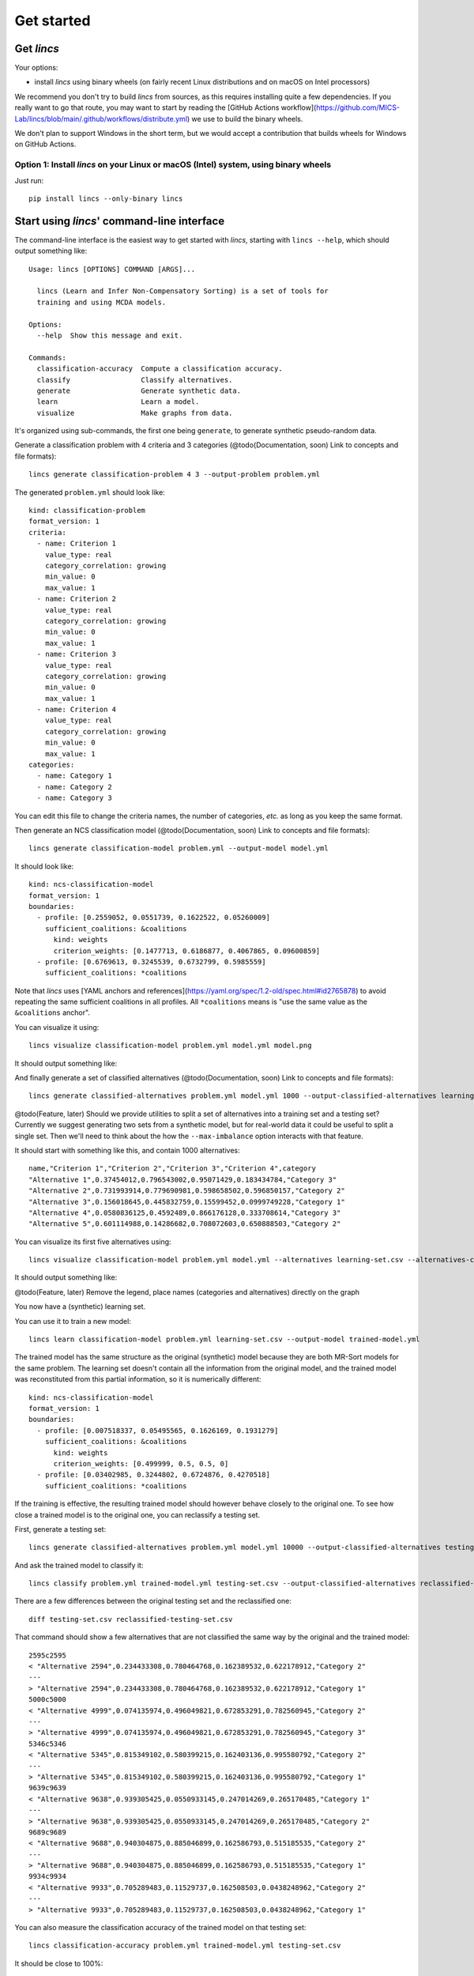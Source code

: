 .. Copyright 2023 Vincent Jacques

===========
Get started
===========


Get *lincs*
===========

Your options:

- install *lincs* using binary wheels (on fairly recent Linux distributions and on macOS on Intel processors)
.. - run *lincs* using our Docker image (on any machine with Docker installed, including Windows machines with Docker for Desktop)

We recommend you don't try to build *lincs* from sources, as this requires installing quite a few dependencies.
If you really want to go that route, you may want to start by reading the [GitHub Actions workflow](https://github.com/MICS-Lab/lincs/blob/main/.github/workflows/distribute.yml) we use to build the binary wheels.

We don't plan to support Windows in the short term, but we would accept a contribution that builds wheels for Windows on GitHub Actions.

Option 1: Install *lincs* on your Linux or macOS (Intel) system, using binary wheels
-------------------------------------------------------------------------------------

.. highlight:: shell

Just run::

    pip install lincs --only-binary lincs

..
    Option 2: Get and run the Docker image
    --------------------------------------

    Get the image::

        docker pull jacquev6/lincs

    Run the image::

        docker run --rm -it jacquev6/lincs bash

    This will put you in a basic Ubuntu shell with the ``lincs`` command-line interface installed.

    More details about the Docker image: the default tag ``latest`` always points at the latest published version of *lincs*.
    `Other tags <https://hub.docker.com/repository/docker/jacquev6/lincs/tags>`_ are available for specific versions, *e.g.* ``jacquev6/lincs:0.3.7``.

    Make sure to get familiar with Docker and containers: in particular, all changes you make in the container will be lost when you exit it.
    You'll need to use the ``--volume`` option to access your local filesystem from within the container.
    See `Docker documentation <https://docs.docker.com/>`_ for more information.


.. _start-command-line:

Start using *lincs*' command-line interface
===========================================

.. START help/run.sh
    set -o errexit
    set -o nounset
    set -o pipefail
    trap 'echo "Error on line $LINENO"' ERR

    lincs --help >actual-help.txt
    diff expected-help.txt actual-help.txt
.. STOP

.. START help/expected-help.txt

.. highlight:: text

The command-line interface is the easiest way to get started with *lincs*, starting with ``lincs --help``, which should output something like::

    Usage: lincs [OPTIONS] COMMAND [ARGS]...

      lincs (Learn and Infer Non-Compensatory Sorting) is a set of tools for
      training and using MCDA models.

    Options:
      --help  Show this message and exit.

    Commands:
      classification-accuracy  Compute a classification accuracy.
      classify                 Classify alternatives.
      generate                 Generate synthetic data.
      learn                    Learn a model.
      visualize                Make graphs from data.

.. STOP

It's organized using sub-commands, the first one being ``generate``, to generate synthetic pseudo-random data.

.. START command-line-example/run.sh
    set -o errexit
    set -o nounset
    set -o pipefail
    trap 'echo "Error on line $LINENO"' ERR
.. STOP

.. highlight:: shell

.. EXTEND command-line-example/run.sh

Generate a classification problem with 4 criteria and 3 categories (@todo(Documentation, soon) Link to concepts and file formats)::

    lincs generate classification-problem 4 3 --output-problem problem.yml

.. APPEND-TO-LAST-LINE --random-seed 40
.. STOP

.. highlight:: yaml

.. START command-line-example/expected-problem.yml

The generated ``problem.yml`` should look like::

    kind: classification-problem
    format_version: 1
    criteria:
      - name: Criterion 1
        value_type: real
        category_correlation: growing
        min_value: 0
        max_value: 1
      - name: Criterion 2
        value_type: real
        category_correlation: growing
        min_value: 0
        max_value: 1
      - name: Criterion 3
        value_type: real
        category_correlation: growing
        min_value: 0
        max_value: 1
      - name: Criterion 4
        value_type: real
        category_correlation: growing
        min_value: 0
        max_value: 1
    categories:
      - name: Category 1
      - name: Category 2
      - name: Category 3

.. STOP

You can edit this file to change the criteria names, the number of categories, *etc.* as long as you keep the same format.

.. EXTEND command-line-example/run.sh
    diff expected-problem.yml problem.yml
.. STOP

.. highlight:: shell

.. EXTEND command-line-example/run.sh

Then generate an NCS classification model (@todo(Documentation, soon) Link to concepts and file formats)::

    lincs generate classification-model problem.yml --output-model model.yml

.. APPEND-TO-LAST-LINE --random-seed 41
.. STOP

.. highlight:: yaml

.. START command-line-example/expected-model.yml

It should look like::

    kind: ncs-classification-model
    format_version: 1
    boundaries:
      - profile: [0.2559052, 0.0551739, 0.1622522, 0.05260009]
        sufficient_coalitions: &coalitions
          kind: weights
          criterion_weights: [0.1477713, 0.6186877, 0.4067865, 0.09600859]
      - profile: [0.6769613, 0.3245539, 0.6732799, 0.5985559]
        sufficient_coalitions: *coalitions

.. STOP

Note that *lincs* uses [YAML anchors and references](https://yaml.org/spec/1.2-old/spec.html#id2765878) to avoid repeating the same sufficient coalitions in all profiles.
All ``*coalitions`` means is "use the same value as the ``&coalitions`` anchor".

.. EXTEND command-line-example/run.sh
    diff expected-model.yml model.yml
.. STOP

.. highlight:: shell

.. EXTEND command-line-example/run.sh

You can visualize it using::

    lincs visualize classification-model problem.yml model.yml model.png

.. STOP

.. EXTEND command-line-example/run.sh
    cp model.png ../../../doc-sources
.. STOP

It should output something like:

.. image:: model.png
    :alt: Model visualization
    :align: center

.. EXTEND command-line-example/run.sh

And finally generate a set of classified alternatives (@todo(Documentation, soon) Link to concepts and file formats)::

    lincs generate classified-alternatives problem.yml model.yml 1000 --output-classified-alternatives learning-set.csv

.. APPEND-TO-LAST-LINE --random-seed 42
.. STOP

@todo(Feature, later) Should we provide utilities to split a set of alternatives into a training set and a testing set?
Currently we suggest generating two sets from a synthetic model, but for real-world data it could be useful to split a single set.
Then we'll need to think about the how the ``--max-imbalance`` option interacts with that feature.

.. highlight:: text

.. START command-line-example/expected-learning-set.csv

It should start with something like this, and contain 1000 alternatives::

    name,"Criterion 1","Criterion 2","Criterion 3","Criterion 4",category
    "Alternative 1",0.37454012,0.796543002,0.95071429,0.183434784,"Category 3"
    "Alternative 2",0.731993914,0.779690981,0.598658502,0.596850157,"Category 2"
    "Alternative 3",0.156018645,0.445832759,0.15599452,0.0999749228,"Category 1"
    "Alternative 4",0.0580836125,0.4592489,0.866176128,0.333708614,"Category 3"
    "Alternative 5",0.601114988,0.14286682,0.708072603,0.650888503,"Category 2"

.. STOP

.. EXTEND command-line-example/run.sh
    diff expected-learning-set.csv <(head -n 6 learning-set.csv)
.. STOP

.. highlight:: shell

.. EXTEND command-line-example/run.sh

You can visualize its first five alternatives using::

    lincs visualize classification-model problem.yml model.yml --alternatives learning-set.csv --alternatives-count 5 alternatives.png

.. STOP

.. EXTEND command-line-example/run.sh
    cp alternatives.png ../../../doc-sources
.. STOP

It should output something like:

.. image:: alternatives.png
    :alt: Alternatives visualization
    :align: center

@todo(Feature, later) Remove the legend, place names (categories and alternatives) directly on the graph

You now have a (synthetic) learning set.

.. highlight:: shell

.. EXTEND command-line-example/run.sh

You can use it to train a new model::

    lincs learn classification-model problem.yml learning-set.csv --output-model trained-model.yml

.. APPEND-TO-LAST-LINE --mrsort.weights-profiles-breed.accuracy-heuristic.random-seed 43
.. STOP

.. highlight:: yaml

.. START command-line-example/expected-trained-model.yml

The trained model has the same structure as the original (synthetic) model because they are both MR-Sort models for the same problem.
The learning set doesn't contain all the information from the original model,
and the trained model was reconstituted from this partial information,
so it is numerically different::

    kind: ncs-classification-model
    format_version: 1
    boundaries:
      - profile: [0.007518337, 0.05495565, 0.1626169, 0.1931279]
        sufficient_coalitions: &coalitions
          kind: weights
          criterion_weights: [0.499999, 0.5, 0.5, 0]
      - profile: [0.03402985, 0.3244802, 0.6724876, 0.4270518]
        sufficient_coalitions: *coalitions

.. STOP

.. EXTEND command-line-example/run.sh
    diff expected-trained-model.yml trained-model.yml
.. STOP

If the training is effective, the resulting trained model should however behave closely to the original one.
To see how close a trained model is to the original one, you can reclassify a testing set.

.. highlight:: shell

.. EXTEND command-line-example/run.sh

First, generate a testing set::

    lincs generate classified-alternatives problem.yml model.yml 10000 --output-classified-alternatives testing-set.csv

.. APPEND-TO-LAST-LINE --random-seed 44
.. STOP

.. highlight:: shell

.. EXTEND command-line-example/run.sh

And ask the trained model to classify it::

    lincs classify problem.yml trained-model.yml testing-set.csv --output-classified-alternatives reclassified-testing-set.csv

.. STOP

.. highlight:: shell

.. EXTEND command-line-example/run.sh

There are a few differences between the original testing set and the reclassified one::

    diff testing-set.csv reclassified-testing-set.csv

.. APPEND-TO-LAST-LINE >classification-diff.txt || true
.. STOP

.. highlight:: diff

.. START command-line-example/expected-classification-diff.txt

That command should show a few alternatives that are not classified the same way by the original and the trained model::

    2595c2595
    < "Alternative 2594",0.234433308,0.780464768,0.162389532,0.622178912,"Category 2"
    ---
    > "Alternative 2594",0.234433308,0.780464768,0.162389532,0.622178912,"Category 1"
    5000c5000
    < "Alternative 4999",0.074135974,0.496049821,0.672853291,0.782560945,"Category 2"
    ---
    > "Alternative 4999",0.074135974,0.496049821,0.672853291,0.782560945,"Category 3"
    5346c5346
    < "Alternative 5345",0.815349102,0.580399215,0.162403136,0.995580792,"Category 2"
    ---
    > "Alternative 5345",0.815349102,0.580399215,0.162403136,0.995580792,"Category 1"
    9639c9639
    < "Alternative 9638",0.939305425,0.0550933145,0.247014269,0.265170485,"Category 1"
    ---
    > "Alternative 9638",0.939305425,0.0550933145,0.247014269,0.265170485,"Category 2"
    9689c9689
    < "Alternative 9688",0.940304875,0.885046899,0.162586793,0.515185535,"Category 2"
    ---
    > "Alternative 9688",0.940304875,0.885046899,0.162586793,0.515185535,"Category 1"
    9934c9934
    < "Alternative 9933",0.705289483,0.11529737,0.162508503,0.0438248962,"Category 2"
    ---
    > "Alternative 9933",0.705289483,0.11529737,0.162508503,0.0438248962,"Category 1"

.. STOP

.. EXTEND command-line-example/run.sh
    diff expected-classification-diff.txt classification-diff.txt
.. STOP

.. highlight:: shell

.. EXTEND command-line-example/run.sh

You can also measure the classification accuracy of the trained model on that testing set::

    lincs classification-accuracy problem.yml trained-model.yml testing-set.csv

.. APPEND-TO-LAST-LINE >classification-accuracy.txt
.. STOP

.. START command-line-example/expected-classification-accuracy.txt

.. highlight:: text

It should be close to 100%::

    9994/10000

.. STOP

.. EXTEND command-line-example/run.sh
    diff expected-classification-accuracy.txt classification-accuracy.txt
.. STOP


What now?
=========

If you haven't done so yet, we recommend you now read our :doc:`conceptual overview documentation <conceptual-overview>`.

Keep in mind that we've only demonstrated the default learning strategy in this guide.
This package implements several strategies accessible via options of ``lincs learn``.
See the :ref:`learning strategies documentation <user-learning-strategies>` in our user guide for more details.

Once you're comfortable with the concepts and tooling, you can use a learning set based on real-world data and train a model that you can use to classify new real-world alternatives.
